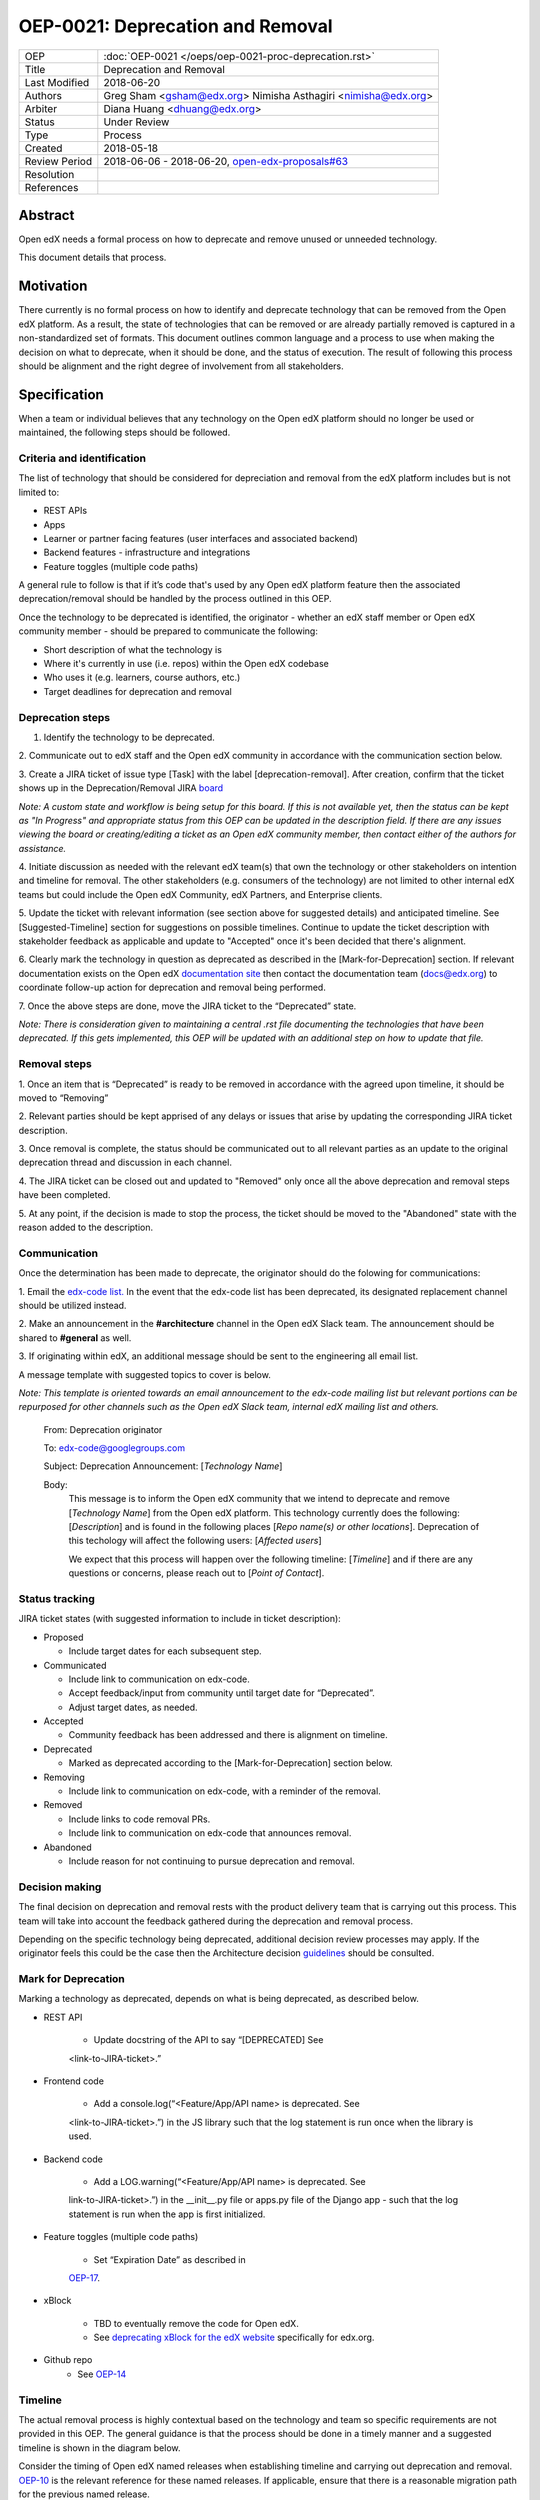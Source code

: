 =================================
OEP-0021: Deprecation and Removal
=================================

+-----------------+--------------------------------------------------------+
| OEP             | :doc:`OEP-0021 </oeps/oep-0021-proc-deprecation.rst>`  |
+-----------------+--------------------------------------------------------+
| Title           | Deprecation and Removal                                |
+-----------------+--------------------------------------------------------+
| Last Modified   | 2018-06-20                                             |
+-----------------+--------------------------------------------------------+
| Authors         | Greg Sham <gsham@edx.org>                              |
|                 | Nimisha Asthagiri <nimisha@edx.org>                    |
+-----------------+--------------------------------------------------------+
| Arbiter         | Diana Huang <dhuang@edx.org>                           |
+-----------------+--------------------------------------------------------+
| Status          | Under Review                                           |
+-----------------+--------------------------------------------------------+
| Type            | Process                                                |
+-----------------+--------------------------------------------------------+
| Created         | 2018-05-18                                             |
+-----------------+--------------------------------------------------------+
| Review Period   | 2018-06-06 - 2018-06-20, `open-edx-proposals#63`_      |
+-----------------+--------------------------------------------------------+
| Resolution      |                                                        |
+-----------------+--------------------------------------------------------+
| References      |                                                        |
+-----------------+--------------------------------------------------------+

.. _open-edx-proposals#63: https://github.com/edx/open-edx-proposals/pull/63

Abstract
========

Open edX needs a formal process on how to deprecate and remove unused or
unneeded technology.

This document details that process.

Motivation
==========

There currently is no formal process on how to identify and deprecate
technology that can be removed from the Open edX platform. As a result, the
state of technologies that can be removed or are already partially
removed is captured in a non-standardized set of formats. This document outlines
common language and a process to use when making the decision on what to
deprecate, when it should be done, and the status of execution. The result of
following this process should be alignment and the right degree of involvement
from all stakeholders.

Specification
==============

When a team or individual believes that any technology on the Open edX
platform should no longer be used or maintained, the following steps should be
followed.

Criteria and identification
---------------------------

The list of technology that should be considered for depreciation and
removal from the edX platform includes but is not limited to:

- REST APIs

- Apps

- Learner or partner facing features (user interfaces and associated backend)

- Backend features - infrastructure and integrations

- Feature toggles (multiple code paths)

A general rule to follow is that if it’s code that's used by any Open edX
platform feature then the associated deprecation/removal should be handled by
the process outlined in this OEP.

Once the technology to be deprecated is identified, the originator - whether an
edX staff member or Open edX community member - should be prepared to
communicate the following:

- Short description of what the technology is

- Where it's currently in use (i.e. repos) within the Open edX codebase

- Who uses it (e.g. learners, course authors, etc.)

- Target deadlines for deprecation and removal

Deprecation steps
-----------------

1. Identify the technology to be deprecated.

2. Communicate out to edX staff and the Open edX community in accordance with
the communication section below.

3. Create a JIRA ticket of issue type [Task] with the label 
[deprecation-removal]. After creation, confirm that the ticket shows up in the
Deprecation/Removal JIRA
`board <https://openedx.atlassian.net/secure/RapidBoard.jspa?rapidView=452>`_

*Note: A custom state and workflow is being setup for this board.
If this is not available yet, then the status can be kept as "In Progress" and
appropriate status from this OEP can be updated in the description field. If
there are any issues viewing the board or creating/editing a ticket as an Open
edX community member, then contact either of the authors for assistance.*

4. Initiate discussion as needed with the relevant edX team(s) that own the
technology or other stakeholders on intention and timeline for removal. The
other stakeholders (e.g. consumers of the technology) are not limited to 
other internal edX teams but could include the Open edX Community, edX Partners,
and Enterprise clients. 

5. Update the ticket with relevant information (see section above for suggested
details) and anticipated timeline. See [Suggested-Timeline] section for
suggestions on possible timelines. Continue to update the ticket description
with stakeholder feedback as applicable and update to "Accepted" once it's been
decided that there's alignment. 

6. Clearly mark the technology in question as deprecated as described in the 
[Mark-for-Deprecation] section. If relevant documentation exists on the Open edX
`documentation site <http://docs.edx.org/>`_ then contact the documentation team
(docs@edx.org) to coordinate follow-up action for deprecation and removal being
performed.

7. Once the above steps are done, move the JIRA ticket to the “Deprecated”
state.

*Note: There is consideration given to maintaining a central .rst file
documenting the technologies that have been deprecated. If
this gets implemented, this OEP will be updated with an additional step on how
to update that file.*

Removal steps
-------------

1. Once an item that is “Deprecated” is ready to be removed in
accordance with the agreed upon timeline, it should be moved to “Removing” 

2. Relevant parties should be kept apprised of any delays or issues that arise
by updating the corresponding JIRA ticket description.

3. Once removal is complete, the status should be communicated out to all
relevant parties as an update to the original deprecation thread and discussion
in each channel.

4. The JIRA ticket can be closed out and updated to "Removed" only once all the
above deprecation and removal steps have been completed.

5. At any point, if the decision is made to stop the process, the ticket should
be moved to the "Abandoned" state with the reason added to the description.

Communication
-------------

Once the determination has been made to deprecate, the originator should do the
folowing for communications:

1. Email the `edx-code list. <https://groups.google.com/forum/#!forum/edx-code>`_
In the event that the edx-code list has been deprecated, its designated
replacement channel should be utilized instead.

2. Make an announcement in the **#architecture** channel in the Open edX Slack
team. The announcement should be shared to **#general** as well. 

3. If originating within edX, an additional message should be sent to the
engineering all email list. 

A message template with suggested topics to cover is below.

*Note: This template is oriented towards an email announcement to the
edx-code mailing list but relevant portions can be repurposed for other
channels such as the Open edX Slack team, internal edX mailing list and
others.*

   From: Deprecation originator

   To: edx-code@googlegroups.com

   Subject: Deprecation Announcement: [*Technology Name*]

   Body: 
         This message is to inform the Open edX community that we intend to
         deprecate and remove [*Technology Name*] from the Open edX platform.
         This technology currently does the following: [*Description*] and is
         found in the following places [*Repo name(s) or other locations*].
         Deprecation of this techology will affect the following users: 
         [*Affected users*]

         We expect that this process will happen over the following timeline:
         [*Timeline*] and if there are any questions or concerns, please reach
         out to [*Point of Contact*].

Status tracking
---------------

.. image:: oep-0021/state-flow.png
   :alt: A diagram that shows the state flow transitions. The process starts in the Proposed state and goes
    through the Communicated, Accepted, Deprecated, Removing, and Removed states. If the proposal isn't Accepted, 
    the state transitions from Proposed to Abandoned.

JIRA ticket states (with suggested information to include in ticket
description):

-  Proposed

   -  Include target dates for each subsequent step.

-  Communicated

   -  Include link to communication on edx-code.

   -  Accept feedback/input from community until target date for “Deprecated”.

   -  Adjust target dates, as needed.

-  Accepted

   -  Community feedback has been addressed and there is alignment on timeline.

-  Deprecated

   - Marked as deprecated according to the [Mark-for-Deprecation] section below.

-  Removing

   -  Include link to communication on edx-code, with a reminder of the removal.

-  Removed

   -  Include links to code removal PRs.

   -  Include link to communication on edx-code that announces removal.

-  Abandoned

   -  Include reason for not continuing to pursue deprecation and removal.

Decision making
---------------

The final decision on deprecation and removal rests with the product delivery
team that is carrying out this process. This team will take into account the
feedback gathered during the deprecation and removal process. 

Depending on the specific technology being deprecated, additional decision
review processes may apply. If the originator feels this could be the case then
the Architecture decision `guidelines
<https://openedx.atlassian.net/wiki/spaces/AC/pages/704512105/Architecture+Decision+and+Communication+Process>`_
should be consulted.

Mark for Deprecation
--------------------


Marking a technology as deprecated, depends on what is being deprecated,
as described below.

- REST API

   - Update docstring of the API to say “[DEPRECATED] See
   <link-to-JIRA-ticket>.”

- Frontend code

   - Add a console.log(“<Feature/App/API name> is deprecated. See
   <link-to-JIRA-ticket>.”) in the JS library such that the log statement is run
   once when the library is used.

- Backend code

   - Add a LOG.warning(“<Feature/App/API name> is deprecated. See
   link-to-JIRA-ticket>.”) in the \__init__.py file or apps.py file of the
   Django app - such that the log statement is run when the app is first
   initialized.

- Feature toggles (multiple code paths)

   - Set “Expiration Date” as described in
   `OEP-17 <http://open-edx-proposals.readthedocs.io/en/latest/oep-0017-bp-feature-toggles.html>`_.

- xBlock

   - TBD to eventually remove the code for Open edX.
   - See `deprecating xBlock for the edX website <https://openedx.atlassian.net/wiki/spaces/ENG/pages/723550424/Deprecating+and+Disabling+an+XBlock+for+the+edX+website>`_ specifically for edx.org.

- Github repo
   - See `OEP-14 <http://open-edx-proposals.readthedocs.io/en/latest/oep-0014-proc-archive-repos.html>`_


Timeline
--------

The actual removal process is highly contextual based on the technology
and team so specific requirements are not provided in this OEP. The
general guidance is that the process should be done in a timely manner
and a suggested timeline is shown in the diagram below. 

Consider the timing of Open edX named releases when establishing timeline and
carrying out deprecation and removal. `OEP-10
<http://open-edx-proposals.readthedocs.io/en/latest/oep-0010-proc-openedx-releases.html>`_
is the relevant reference for these named releases. If applicable, ensure that
there is a reasonable migration path for the previous named release.

.. image:: oep-0021/timeline.png
   :alt: A diagram that suggests having a 2 week time period between the Proposed
    and Accepted states, giving the community enough time to provide feedback. After
    which, the deprecation and removal transition periods will vary by the type and
    scope of the technical change.

-  **Proposed** - Day 1

-  **Communicated** - Day 2->Day 13

-  **Accepted** - Day 14 (7-14 days after initial communication, depending on influx of feedback)

-  **Deprecated/Removing/Removed** - Day 15 and onwards (Time that these steps
take will be dependent on the technology involved)

Change History
==============
